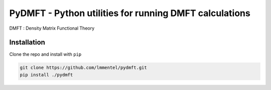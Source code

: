 PyDMFT - Python utilities for running DMFT calculations
=======================================================

DMFT : Density Matrix Functional Theory


Installation
------------

Clone the repo and install with ``pip``


.. code-block:: bash

   git clone https://github.com/lmmentel/pydmft.git
   pip install ./pydmft

   